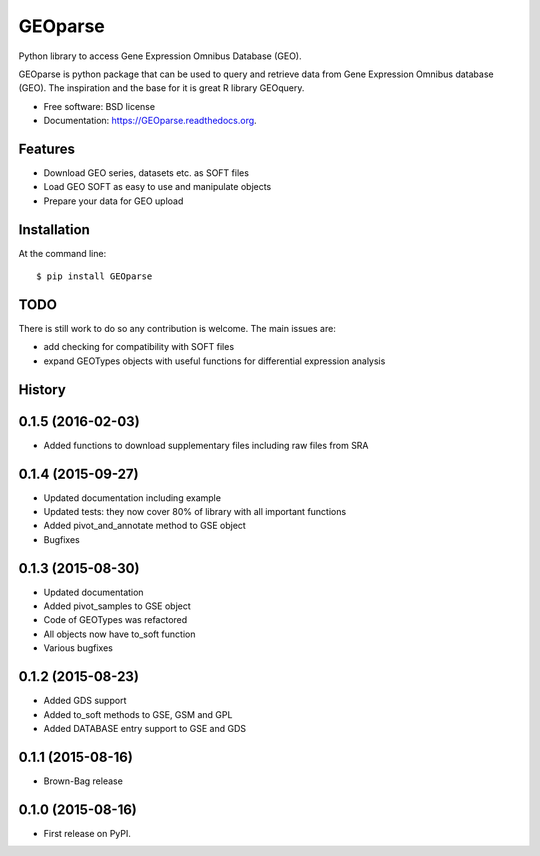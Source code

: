 ===============================
GEOparse
===============================

.. image:: https://img.shields.io/pypi/v/GEOparse.svg
        :target: https://pypi.python.org/pypi/GEOparse


Python library to access Gene Expression Omnibus Database (GEO).

GEOparse is python package that can be used to query and retrieve data from Gene Expression Omnibus database (GEO).
The inspiration and the base for it is great R library GEOquery.

* Free software: BSD license
* Documentation: https://GEOparse.readthedocs.org.

Features
--------

* Download GEO series, datasets etc. as SOFT files
* Load GEO SOFT as easy to use and manipulate objects
* Prepare your data for GEO upload

Installation
------------

At the command line::

    $ pip install GEOparse

TODO
----

There is still work to do so any contribution is welcome.
The main issues are:

* add checking for compatibility with SOFT files
* expand GEOTypes objects with useful functions for differential expression analysis




History
-------

0.1.5 (2016-02-03)
---------------------

* Added functions to download supplementary files including raw files from SRA

0.1.4 (2015-09-27)
---------------------

* Updated documentation including example
* Updated tests: they now cover 80% of library with all important functions
* Added pivot_and_annotate method to GSE object
* Bugfixes

0.1.3 (2015-08-30)
---------------------

* Updated documentation
* Added pivot_samples to GSE object
* Code of GEOTypes was refactored
* All objects now have to_soft function
* Various bugfixes

0.1.2 (2015-08-23)
---------------------

* Added GDS support
* Added to_soft methods to GSE, GSM and GPL
* Added DATABASE entry support to GSE and GDS

0.1.1 (2015-08-16)
---------------------

* Brown-Bag release

0.1.0 (2015-08-16)
---------------------

* First release on PyPI.


